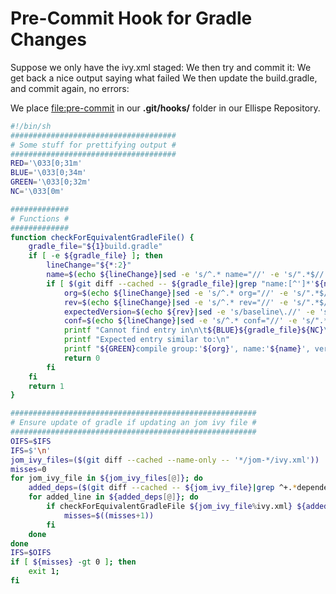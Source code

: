 * Pre-Commit Hook for Gradle Changes
  Suppose we only have the ivy.xml staged:
  [[file:stat.png]]
  We then try and commit it:
  [[file:commit.png]]
  We get back a nice output saying what failed
  We then update the build.gradle, and commit again, no errors:
  [[file:after.png]]

  We place [[file:pre-commit]] in our *.git/hooks/* folder in our Ellispe Repository.
  #+BEGIN_SRC sh
    #!/bin/sh
    #####################################
    # Some stuff for prettifying output #
    #####################################
    RED='\033[0;31m'
    BLUE='\033[0;34m'
    GREEN='\033[0;32m'
    NC='\033[0m'

    #############
    # Functions #
    #############
    function checkForEquivalentGradleFile() {
        gradle_file="${1}build.gradle"
        if [ -e ${gradle_file} ]; then
            lineChange="${*:2}"
            name=$(echo ${lineChange}|sed -e 's/^.* name="//' -e 's/".*$//')
            if [ $(git diff --cached -- ${gradle_file}|grep "name:[^']*'${name}'"|wc -l) -le 0 ]; then
                org=$(echo ${lineChange}|sed -e 's/^.* org="//' -e 's/".*$//')
                rev=$(echo ${lineChange}|sed -e 's/^.* rev="//' -e 's/".*$//')
                expectedVersion=$(echo ${rev}|sed -e 's/baseline\.//' -e 's/\(\.[a-z]\)/\U\1/g' -e 's/\.//g' -e 's/[${}]//g')
                conf=$(echo ${lineChange}|sed -e 's/^.* conf="//' -e 's/".*$//')
                printf "Cannot find entry in\n\t${BLUE}${gradle_file}${NC}\nfor\n\t${BLUE}${1}ivy.xml${NC}\n"
                printf "Expected entry similar to:\n"
                printf "${GREEN}compile group:'${org}', name:'${name}', version:${expectedVersion}, configuration: '${conf}', transitive: true${NC}\n"
                return 0
            fi
        fi
        return 1
    }

    #######################################################
    # Ensure update of gradle if updating an jom ivy file #
    #######################################################
    OIFS=$IFS
    IFS=$'\n'
    jom_ivy_files=($(git diff --cached --name-only -- '*/jom-*/ivy.xml'))
    misses=0
    for jom_ivy_file in ${jom_ivy_files[@]}; do
        added_deps=($(git diff --cached -- ${jom_ivy_file}|grep ^+.*dependency))
        for added_line in ${added_deps[@]}; do
            if checkForEquivalentGradleFile ${jom_ivy_file%ivy.xml} ${added_line} ; then
                misses=$((misses+1))
            fi
        done
    done
    IFS=$OIFS
    if [ ${misses} -gt 0 ]; then
        exit 1;
    fi
  #+END_SRC
